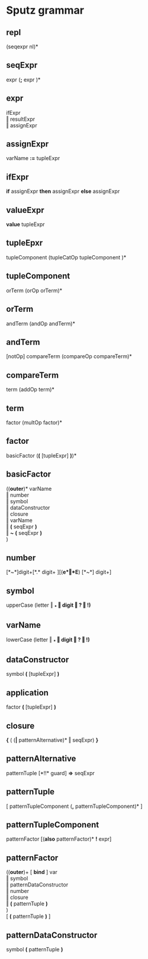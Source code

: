 #+OPTIONS: toc:nil
* Sputz grammar
** repl
  (seqexpr nl)*
** seqExpr
  expr  (*;*  expr )*
** expr
  ifExpr       \\
  ‖ resultExpr \\
  ‖ assignExpr
** assignExpr
  varName *:=* tupleExpr
** ifExpr
  *if* assignExpr *then* assignExpr *else* assignExpr
** valueExpr
  *value* tupleExpr
** tupleEpxr
  tupleComponent (tupleCatOp tupleComponent )*
** tupleComponent
  orTerm (orOp orTerm)*
** orTerm
  andTerm (andOp andTerm)*
** andTerm
  [notOp] compareTerm (compareOp compareTerm)*
** compareTerm
  term (addOp term)*
** term
  factor (multOp factor)*
** factor
  basicFactor  (*(* [tupleExpr] *)*)*
** basicFactor
  ((*outer*)*  varName   \\
   ‖ number              \\
   ‖ symbol              \\
   ‖ dataConstructor     \\
   ‖ closure             \\
   ‖ varName             \\
   ‖ *(* seqExpr *)*     \\
   ‖ *~* *(* seqExpr *)* \\
  )
** number
  [*~*]digit+[*.* digit+ ][(*e*‖*E*) [*~*] digit+]
** symbol
  upperCase (letter ‖ *_* ‖ digit ‖ *?* ‖ *!*)*
** varName
  lowerCase (letter ‖ *_* ‖ digit ‖ *?* ‖ *!*)*
** dataConstructor
  symbol *(* [tupleExpr] *)*
** application
  factor *(* [tupleExpr] *)*
** closure
  *{* ( (*|* patternAlternative)* ‖ seqExpr) *}*
** patternAlternative
  patternTuple [*!!* guard] *=>* seqExpr
** patternTuple
  [ patternTupleComponent (*,* patternTupleComponent)* ]
** patternTupleComponent
  patternFactor [(*also* patternFactor)* *!* expr]
** patternFactor
  ((*outer*)+ [ *bind* ] var  \\
   ‖ symbol                 \\
   ‖ patternDataConstructor \\
   ‖ number                 \\
   ‖ closure                \\
   ‖ *(* patternTuple *)*   \\
  )                         \\
  [ *(* patternTuple *)* ]
** patternDataConstructor
  symbol *(* patternTuple *)*
